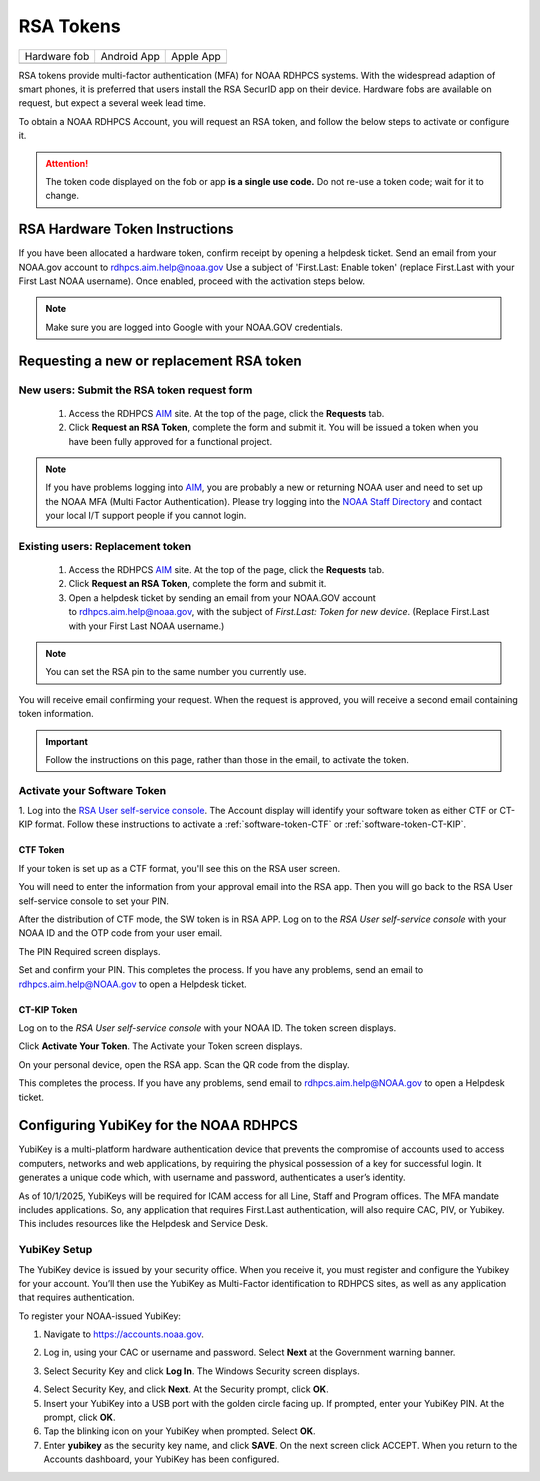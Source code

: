 .. _rsa-token:

##########
RSA Tokens
##########

.. |android icon|	image:: /images/rsa_app_android.png
.. |apple icon|		image:: /images/rsa_app_apple.png
.. |fob|		image:: /images/rsa_securid_fob.gif



+--------------+----------------+--------------+
| Hardware fob | Android App    | Apple App    |
+--------------+----------------+--------------+
| |fob|        | |android icon| | |apple icon| |
+--------------+----------------+--------------+

RSA tokens provide multi-factor authentication (MFA) for NOAA RDHPCS
systems. With the widespread adaption of smart phones, it is preferred
that users install the RSA SecurID app on their device.  Hardware
fobs are available on request, but expect a several week lead time.

To obtain a NOAA RDHPCS Account, you will request an RSA
token, and follow the below steps to activate or configure it.

.. attention::

   The token code displayed on the fob or app **is a single use code.**
   Do not re-use a token code; wait for it to change.


RSA Hardware Token Instructions
===============================

If you have been allocated a hardware token, confirm receipt by
opening a helpdesk ticket.  Send an email from your NOAA.gov account
to `rdhpcs.aim.help@noaa.gov <mailto:rdhpcs.aim.help@noaa.gov>`_ Use a
subject of 'First.Last: Enable token' (replace First.Last with your
First Last NOAA username).  Once enabled, proceed with the activation
steps below.

.. NOTE::

   Make sure you are logged into Google with your NOAA.GOV credentials.

.. _rsa-software-token-user-instructions:

Requesting a new or replacement RSA token
=========================================

New users: Submit the RSA token request form
--------------------------------------------

 1. Access the RDHPCS `AIM <https://aim.rdhpcs.noaa.gov>`_ site. At the top
    of the page, click the **Requests** tab.
 2. Click **Request an RSA Token**, complete the form and submit it. You will
    be issued a token when you have been fully approved for a functional
    project.

.. note::

   If you have problems logging into `AIM`_, you are probably a new or
   returning NOAA user and need to set up the NOAA MFA (Multi Factor
   Authentication).  Please try logging into the `NOAA Staff Directory
   <https://accounts.noaa.gov>`_ and contact your local I/T support
   people if you cannot login.


Existing users: Replacement token
---------------------------------

  1. Access the RDHPCS `AIM <https://aim.rdhpcs.noaa.gov>`_ site.
     At the top of the page, click the **Requests** tab.

  2. Click **Request an RSA Token**, complete the form and submit it.

  3. Open a helpdesk ticket by sending an email from your NOAA.GOV account
     to `rdhpcs.aim.help@noaa.gov <mailto:rdhpcs.aim.help@noaa.gov>`_,
     with the subject of *First.Last: Token for new device*.
     (Replace First.Last with your First Last NOAA username.)

.. note::

   You can set the RSA pin to the same number you currently use.

You will receive email confirming your request. When the request is approved,
you will receive a second email containing token information.

.. important::

   Follow the instructions on this page, rather than those in the email, to
   activate the token.


Activate your Software Token
----------------------------

1. Log into the `RSA User self-service console
<https://rsauser.boulder.rdhpcs.noaa.gov/console-selfservice/SelfService.do>`_.
The Account display will identify your software token as either CTF or
CT-KIP format. Follow these instructions to activate a
:ref:`software-token-CTF` or :ref:`software-token-CT-KIP`.


.. _software-token-ctf:

CTF Token
^^^^^^^^^
If your token is set up as a CTF format, you'll see this on the RSA user
screen.

.. image:: /images/RSACTF1.png

You will need to enter the information from your approval email into the
RSA app. Then you will go back to the RSA User self-service console to
set your PIN.

After the distribution of CTF mode, the SW token is in RSA APP. Log on to the
`RSA User self-service console` with your NOAA ID and the OTP code from
your user email.

.. image:: /images/RSACTF2.png

The PIN Required screen displays.

.. image:: /images/RSACTF3.png

Set and confirm your PIN.
This completes the process. If you have any problems, send an email to
rdhpcs.aim.help@NOAA.gov to open a Helpdesk ticket.


.. _software-token-ct-kip:

CT-KIP Token
^^^^^^^^^^^^

Log on to the `RSA User self-service console` with your NOAA ID.
The token screen displays.

.. image:: /images/RSAKIP1.png

Click **Activate Your Token**. The Activate your Token screen
displays.

.. image:: /images/RSAKIP1.png

On your personal device, open the RSA app. Scan the QR
code from the display.

This completes the process. If you have any problems, send email to
rdhpcs.aim.help@NOAA.gov to open a Helpdesk ticket.

.. _yubikey-user-instructions:

Configuring YubiKey for the NOAA RDHPCS
=======================================

YubiKey is a multi-platform hardware authentication device that prevents the
compromise of accounts used to access computers, networks and web applications,
by requiring the physical possession of a key for successful login. It
generates a unique code which, with username and password, authenticates a
user’s identity.

.. image:: /images/yubi.png
   :align: center


As of 10/1/2025, YubiKeys will be required for ICAM access for all Line, Staff
and Program offices. The MFA mandate includes applications. So, any application
that requires First.Last authentication, will also require CAC, PIV, or
Yubikey. This includes resources like the Helpdesk and Service Desk.

YubiKey Setup
-------------

The YubiKey device is issued by your security office. When you receive it, you
must register and configure the Yubikey for your account. You’ll then use the
YubiKey as Multi-Factor identification to RDHPCS sites, as well as any
application that requires authentication.

To register your NOAA-issued YubiKey:

1. Navigate to https://accounts.noaa.gov.

.. image:: /images/yubi3.png
   :align: center

2. Log in, using your CAC or username and password. Select **Next** at the
   Government warning banner.

.. image:: /images/yubi4.png

3. Select Security Key and click **Log In**. The Windows Security screen
   displays.

.. image:: /images/yubi7.png

4. Select Security Key, and click **Next**.
   At the Security prompt, click **OK**.

5. Insert your YubiKey into a USB port with the golden circle facing up. If
   prompted, enter your YubiKey PIN. At the prompt, click **OK**.

6. Tap the blinking icon on your YubiKey when prompted. Select **OK**.

7. Enter **yubikey** as the security key name, and click **SAVE**. On the next
   screen click ACCEPT.  When you return to the Accounts dashboard, your
   YubiKey has been configured.



